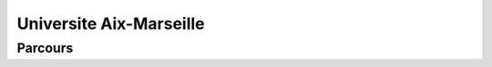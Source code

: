 Universite Aix-Marseille
==========================


Parcours
----------



.. card-carousel:: 2

  .. card::  Sécurité des systèmes d'information et des réseaux (SSIR)
        :link: parcours/marseille/Architecture_des_réseaux_cybersécurité_amu.html
        :margin: 2

        ^^^

        Durée de la formation : 2 ans
        Niveau de sortie : Bac + 5 (Niveau 7)
        Formation d'expert en cybersécurité qui évalue la vulnérabilité des systèmes
        et met en place des solutions de protection des applications et les données.
        Il intervient par des procédures de niveaux technique, méthodologique et organisationnel.
        +++
        Explore this book :fas:`arrow-right`

  .. card:: Services de télécoms, réseaux et infrastructures (STRI) 
        :link: parcours/marseille/Internet_of_things_amu.html
        :margin: 2

        ^^^
      
        Durée de la formation : 2 ans
        Niveau de sortie : Bac + 5 (Niveau 7) 

        +++
        Explore this book :fas:`arrow-right`

  .. card:: Compétences complémentaires en informatique (CCI)
        :link: parcours/marseille/cci_a_amu.html
        :margin: 2

        ^^^


        +++
        Explore this book :fas:`arrow-right`

